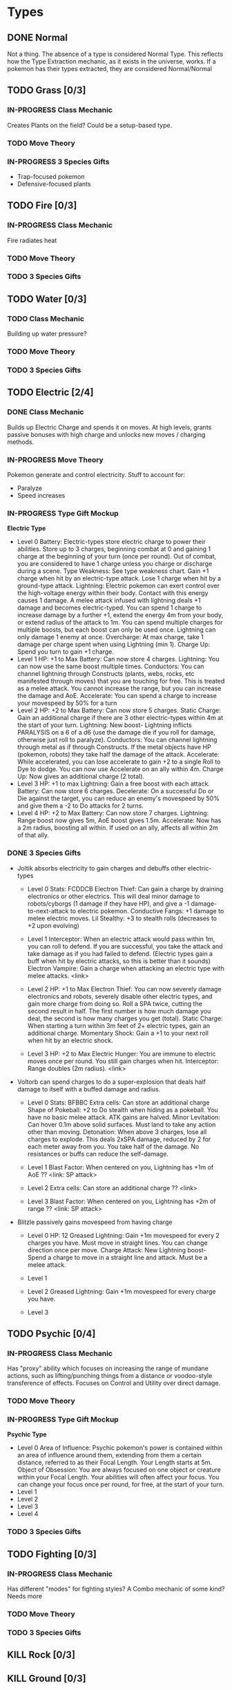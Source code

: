 * Types
** DONE Normal
Not a thing. The absence of a type is considered Normal Type. This reflects how the Type Extraction mechanic, as it exists in the universe, works. If a pokemon has their types extracted, they are considered Normal/Normal
** TODO Grass [0/3]
*** IN-PROGRESS Class Mechanic
Creates Plants on the field? Could be a setup-based type.
*** TODO Move Theory
*** IN-PROGRESS 3 Species Gifts
- Trap-focused pokemon
- Defensive-focused plants
** TODO Fire [0/3]
*** IN-PROGRESS Class Mechanic
Fire radiates heat
*** TODO Move Theory
*** TODO 3 Species Gifts
** TODO Water [0/3]
*** TODO Class Mechanic
Building up water pressure?

*** TODO Move Theory
*** TODO 3 Species Gifts
** TODO Electric [2/4]
*** DONE Class Mechanic
Builds up Electric Charge and spends it on moves. At high levels, grants passive bonuses with high charge and unlocks new moves / charging methods.
*** IN-PROGRESS Move Theory
Pokemon generate and control electricity.
Stuff to account for:
- Paralyze
- Speed increases
*** IN-PROGRESS Type Gift Mockup
*Electric Type*
- Level 0
  Battery: Electric-types store electric charge to power their abilities. Store up to 3 charges, beginning combat at 0 and gaining 1 charge at the beginning of your turn (once per round). Out of combat, you are considered to have 1 charge unless you charge or discharge during a scene.
  Type Weakness: See type weakness chart. Gain +1 charge when hit by an electric-type attack. Lose 1 charge when hit by a ground-type attack.
  Lightning: Electric pokemon can exert control over the high-voltage energy within their body. Contact with this energy causes 1 damage. A melee attack infused with lightning deals +1 damage and becomes electric-typed. You can spend 1 charge to increase damage by a further +1, extend the energy 4m from your body, or extend radius of the attack to 1m. You can spend multiple charges for multiple boosts, but each boost can only be used once. Lightning can only damage 1 enemy at once.
  Overcharge: At max charge, take 1 damage per charge spent when using Lightning (min 1).
  Charge Up: Spend you turn to gain +1 charge.
- Level 1
  HP: +1 to Max
  Battery: Can now store 4 charges.
  Lightning: You can now use the same boost multiple times.
  Conductors: You can channel lightning through Constructs (plants, webs, rocks, etc manifested through moves) that you are touching for free. This is treated as a melee attack. You cannot increase the range, but you can increase the damage and AoE.
  Accelerate: You can spend a charge to increase your movespeed by 50% for a turn
- Level 2
  HP: +2 to Max
  Battery: Can now store 5 charges.
  Static Charge: Gain an additional charge if there are 3 other electric-types within 4m at the start of your turn.
  Lightning: New boost- Lightning inflicts PARALYSIS on a 6 of a d6 (use the damage die if you roll for damage, otherwise just roll to paralyze).
  Conductors: You can channel lightning through metal as if through Constructs. If the metal objects have HP (pokemon, robots) they take half the damage of the attack.
  Accelerate: While accelerated, you can lose accelerate to gain +2 to a single Roll to Dye to dodge. You can now use Accelerate on an ally within 4m.
  Charge Up: Now gives an additional charge (2 total).
- Level 3
  HP: +1 to max
  Lightning: Gain a free boost with each attack.
  Battery: Can now store 6 charges.
  Decelerate: On a successful Do or Die against the target, you can reduce an enemy's movespeed by 50% and give them a -2 to Do attacks for 2 turns.
- Level 4
  HP: +2 to Max
  Battery: Can now store 7 charges.
  Lightning: Range boost now gives 5m, AoE boost gives 1.5m.
  Accelerate: Now has a 2m radius, boosting all within. If used on an ally, affects all within 2m of that ally.

*** DONE 3 Species Gifts
- Joltik absorbs electricity to gain charges and debuffs other electric-types
  * Level 0
    Stats: FCDDCB
    Electron Thief: Can gain a charge by draining electronics or other electrics. This will deal minor damage to robots/cyborgs (1 damage if they have HP), and give a -1 damage-to-next-attack to electric pokemon.
    Conductive Fangs: +1 damage to melee electric moves.
    Lil Stealthy: +3 to stealth rolls (decreases to +2 upon evolving)

  * Level 1
    Interceptor: When an electric attack would pass within 1m, you can roll to defend. If you are successful, you take the attack and take damage as if you had failed to defend. (Electric types gain a buff when hit by electric attacks, so this is better than it sounds)
    Electron Vampire: Gain a charge when attacking an electric type with melee attacks.
    <link>

  * Level 2
    HP: +1 to Max
    Electron Thief: You can now severely damage electronics and robots, severely disable other electric types, and gain more charge from doing so. Roll a SPA twice, cutting the second result in half. The first number is how much damage you deal, the second is how many charges you get (total).
    Static Charge: When starting a turn within 3m feet of 2+ electric types, gain an additional charge.
    Momentary Shock: Gain a +1 to your next roll when hit by an electric shock.

  * Level 3
    HP: +2 to Max
    Electric Hunger: You are immune to electric moves once per round. You still gain charges when hit.
    Interceptor: Range doubles (2m radius).
    <link>

- Voltorb can spend charges to do a super-explosion that deals half damage to itself with a buffed damage and radius.
  * Level 0
    Stats: BFBBC
    Extra cells: Can store an additional charge
    Shape of Pokeball: +2 to Do stealth when hiding as a pokeball. You have no basic melee attack. ATK gains are halved.
    Minor Levitation: Can hover 0.1m above solid surfaces. Must land to take any action other than moving.
    Detonation: When above 3 charges, lose all charges to explode. This deals 2xSPA damage, reduced by 2 for each meter away from you. You take half of the damage. No resistances or buffs can reduce the self-damage.

  * Level 1
    Blast Factor: When centered on you, Lightning has +1m of AoE
    ??
    <link: SP attack>

  * Level 2
    Extra cells: Can store an additional charge
    ??
    <link>

  * Level 3
    Blast Factor: When centered on you, Lightning has +2m of range
    ??
    <link: SP attack>

- Blitzle passively gains movespeed from having charge
  * Level 0
    HP: 12
    Greased Lightning: Gain +1m movespeed for every 2 charges you have. Must move in straight lines. You can change direction once per move.
    Charge Attack: New Lightning boost- Spend a charge to move in a straight line and attack. Must be a melee attack.

  * Level 1

  * Level 2
    Greased Lightning: Gain +1m movespeed for every charge you have.

  * Level 3

** TODO Psychic [0/4]
*** IN-PROGRESS Class Mechanic
Has "proxy" ability which focuses on increasing the range of mundane actions, such as lifting/punching things from a distance or voodoo-style transference of effects. Focuses on Control and Utility over direct damage.
*** TODO Move Theory
*** IN-PROGRESS Type Gift Mockup
*Psychic Type*
- Level 0
  Area of Influence: Psychic pokemon's power is contained within an area of influence around them, extending from them a certain distance, referred to as their Focal Length. Your Length starts at 5m.
  Object of Obsession: You are always focused on one object or creature within your Focal Length. Your abilities will often affect your focus. You can change your focus once per round, for free, at the start of your turn.
- Level 1
- Level 2
- Level 3
- Level 4


*** TODO 3 Species Gifts
** TODO Fighting [0/3]
*** IN-PROGRESS Class Mechanic
Has different "modes" for fighting styles? A Combo mechanic of some kind? Needs more
*** TODO Move Theory
*** TODO 3 Species Gifts
** KILL Rock [0/3]
** KILL Ground [0/3]
** TODO Earth [0/3]
*** TODO Class Mechanic
*** TODO Move Theory
*** TODO 3 Species Gifts
** TODO Flying [0/3]
*** TODO Class Mechanic
The ability to fly is good by itself, but it needs more.
Air type? Make wind gusts?
Altitude resource?
*** TODO Move Theory
*** TODO 3 Species Gifts
** TODO Bug [0/3]
*** TODO Class Mechanic
*** TODO Move Theory
*** TODO 3 Species Gifts
** TODO Poison [0/3]
*** TODO Class Mechanic
*** TODO Move Theory
*** TODO 3 Species Gifts
** TODO Dark [0/3]
*** TODO Class Mechanic
Stealth? Rogue DnD Class? Dirty Play?
*** TODO Move Theory
*** TODO 3 Species Gifts
** TODO Ghost [0/3]
*** IN-PROGRESS Class Mechanic
Can change between Solid and Phased. Can only change at the start of their turn, so they have to commit. Certain moves only work when in one mode or another. At later levels, can turn invisible. Still needs more.
Ghost Realm?
Last pokemon touched while intangible is cursed. Costs health? ongoing effects? different levels?
*** TODO Move Theory
*** TODO 3 Species Gifts
** TODO Ice [0/3]
*** TODO Class Mechanic
*** TODO Move Theory
*** TODO 3 Species Gifts
** TODO Steel [0/3]
*** TODO Class Mechanic
*** TODO Move Theory
*** TODO 3 Species Gifts
** TODO Dragon [0/3]
*** TODO Class Mechanic
Dominance mechanics?
Very powerful, very needy?
Supernaturally charming/interesting?
Magically the center of attention?
*** TODO Move Theory
*** TODO 3 Species Gifts
** TODO Fairy [0/3]
*** TODO Class Mechanic
Focus on the fact that this is basically the Light class?
*** TODO Move Theory
*** TODO 3 Species Gifts
